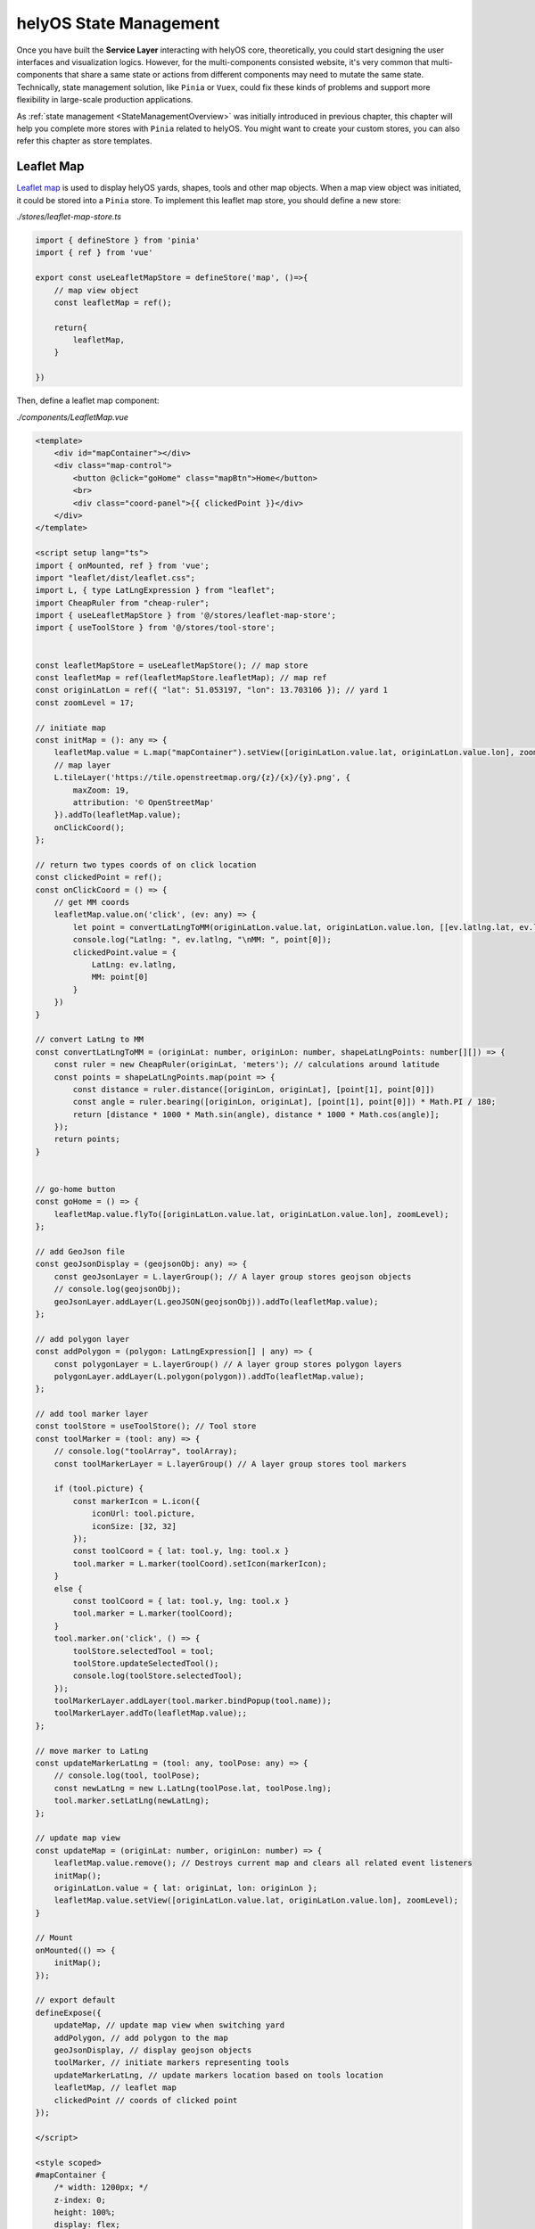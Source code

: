 helyOS State Management
=======================
Once you have built the **Service Layer** interacting with helyOS core, theoretically, you could start designing the user interfaces and visualization logics. However, for 
the multi-components consisted website, it's very common that multi-components that share a same state or actions from different components may need to mutate the same state. 
Technically, state management solution, like ``Pinia`` or ``Vuex``, could fix these kinds of problems and support more flexibility in large-scale production applications.

As :ref:`state management <StateManagementOverview>` was initially introduced in previous chapter, this chapter will help you complete more stores with ``Pinia`` related 
to helyOS. You might want to create your custom stores, you can also refer this chapter as store templates.

Leaflet Map
-----------
`Leaflet map <https://leafletjs.com/>`_ is used to display helyOS yards, shapes, tools and other map objects. When a map view object was initiated, it could be stored into a 
``Pinia`` store. To implement this leaflet map store, you should define a new store:

*./stores/leaflet-map-store.ts*

.. code:: typescript

    import { defineStore } from 'pinia'
    import { ref } from 'vue'

    export const useLeafletMapStore = defineStore('map', ()=>{
        // map view object
        const leafletMap = ref();

        return{
            leafletMap,
        }

    })

Then, define a leaflet map component:

*./components/LeafletMap.vue*

.. code::

    <template>
        <div id="mapContainer"></div>
        <div class="map-control">
            <button @click="goHome" class="mapBtn">Home</button>
            <br>
            <div class="coord-panel">{{ clickedPoint }}</div>
        </div>
    </template>

    <script setup lang="ts">
    import { onMounted, ref } from 'vue';
    import "leaflet/dist/leaflet.css";
    import L, { type LatLngExpression } from "leaflet";
    import CheapRuler from "cheap-ruler";
    import { useLeafletMapStore } from '@/stores/leaflet-map-store';
    import { useToolStore } from '@/stores/tool-store';


    const leafletMapStore = useLeafletMapStore(); // map store
    const leafletMap = ref(leafletMapStore.leafletMap); // map ref
    const originLatLon = ref({ "lat": 51.053197, "lon": 13.703106 }); // yard 1
    const zoomLevel = 17;

    // initiate map
    const initMap = (): any => {
        leafletMap.value = L.map("mapContainer").setView([originLatLon.value.lat, originLatLon.value.lon], zoomLevel);
        // map layer
        L.tileLayer('https://tile.openstreetmap.org/{z}/{x}/{y}.png', {
            maxZoom: 19,
            attribution: '© OpenStreetMap'
        }).addTo(leafletMap.value);
        onClickCoord();
    };

    // return two types coords of on click location
    const clickedPoint = ref();
    const onClickCoord = () => {
        // get MM coords
        leafletMap.value.on('click', (ev: any) => {
            let point = convertLatLngToMM(originLatLon.value.lat, originLatLon.value.lon, [[ev.latlng.lat, ev.latlng.lng]])
            console.log("Latlng: ", ev.latlng, "\nMM: ", point[0]);
            clickedPoint.value = {
                LatLng: ev.latlng,
                MM: point[0]
            }
        })
    }

    // convert LatLng to MM
    const convertLatLngToMM = (originLat: number, originLon: number, shapeLatLngPoints: number[][]) => {
        const ruler = new CheapRuler(originLat, 'meters'); // calculations around latitude 
        const points = shapeLatLngPoints.map(point => {
            const distance = ruler.distance([originLon, originLat], [point[1], point[0]])
            const angle = ruler.bearing([originLon, originLat], [point[1], point[0]]) * Math.PI / 180;
            return [distance * 1000 * Math.sin(angle), distance * 1000 * Math.cos(angle)];
        });
        return points;
    }


    // go-home button
    const goHome = () => {
        leafletMap.value.flyTo([originLatLon.value.lat, originLatLon.value.lon], zoomLevel);
    };

    // add GeoJson file
    const geoJsonDisplay = (geojsonObj: any) => {
        const geoJsonLayer = L.layerGroup(); // A layer group stores geojson objects  
        // console.log(geojsonObj);
        geoJsonLayer.addLayer(L.geoJSON(geojsonObj)).addTo(leafletMap.value);
    };

    // add polygon layer
    const addPolygon = (polygon: LatLngExpression[] | any) => {
        const polygonLayer = L.layerGroup() // A layer group stores polygon layers   
        polygonLayer.addLayer(L.polygon(polygon)).addTo(leafletMap.value);
    };

    // add tool marker layer
    const toolStore = useToolStore(); // Tool store
    const toolMarker = (tool: any) => {
        // console.log("toolArray", toolArray);
        const toolMarkerLayer = L.layerGroup() // A layer group stores tool markers

        if (tool.picture) {
            const markerIcon = L.icon({
                iconUrl: tool.picture,
                iconSize: [32, 32]
            });
            const toolCoord = { lat: tool.y, lng: tool.x }
            tool.marker = L.marker(toolCoord).setIcon(markerIcon);
        }
        else {
            const toolCoord = { lat: tool.y, lng: tool.x }
            tool.marker = L.marker(toolCoord);
        }
        tool.marker.on('click', () => {
            toolStore.selectedTool = tool;
            toolStore.updateSelectedTool();
            console.log(toolStore.selectedTool);
        });
        toolMarkerLayer.addLayer(tool.marker.bindPopup(tool.name));
        toolMarkerLayer.addTo(leafletMap.value);;
    };

    // move marker to LatLng
    const updateMarkerLatLng = (tool: any, toolPose: any) => {
        // console.log(tool, toolPose);    
        const newLatLng = new L.LatLng(toolPose.lat, toolPose.lng);
        tool.marker.setLatLng(newLatLng);
    };

    // update map view
    const updateMap = (originLat: number, originLon: number) => {
        leafletMap.value.remove(); // Destroys current map and clears all related event listeners
        initMap();
        originLatLon.value = { lat: originLat, lon: originLon };
        leafletMap.value.setView([originLatLon.value.lat, originLatLon.value.lon], zoomLevel);
    }

    // Mount
    onMounted(() => {
        initMap();
    });

    // export default
    defineExpose({
        updateMap, // update map view when switching yard
        addPolygon, // add polygon to the map
        geoJsonDisplay, // display geojson objects
        toolMarker, // initiate markers representing tools
        updateMarkerLatLng, // update markers location based on tools location
        leafletMap, // leaflet map
        clickedPoint // coords of clicked point
    });

    </script>

    <style scoped>
    #mapContainer {
        /* width: 1200px; */
        z-index: 0;
        height: 100%;
        display: flex;
    }

    .map-control {
        margin-bottom: 20px;
        position: relative;
        bottom: 50px;
        left: 10px;
        z-index: 10000;
    }

    .mapBtn {
        background-color: white;
        border: 1px solid darkgray;
        border-radius: 3px;
        margin-right: 5px;
    }

    .mapBtn:hover {
        background-color: lightgray;
    }

    .coord-panel {
        margin-top: 5px;
        background-color: white;
        display: inline-block;
        width: auto;
    }
    </style>

This leaflet map component contains all of methods interacting with map view, and store the map view object into leaflet map store.

Yard Store
----------
Yard store contains two states *selectedYard* and *yards*, representing the id of selected yard by user and all of yard objects respectively. It also provides a method to get 
selected yard object.

*./stores/yard-store.ts*

.. code:: typescript

    import { defineStore } from 'pinia'
    import { ref } from 'vue'
    import type { H_Yard } from 'helyosjs-sdk'

    export const useYardStore = defineStore('yard', () => {
        // Initiate helyos yard store
        const selectedYard = ref("1") // yard id of current shown yard
        const yards = ref([] as H_Yard[]); // all of helyOS yard objects

        // get selected yard object
        const getCurrentYard = () => {
            return yards.value.filter((yards) => {
                return yards.id === selectedYard.value;
            })
        }

        return {
            yards,
            selectedYard,
            getCurrentYard,
        }

    })

Tool Store
----------
Yard store contains states about helyOS agents, and provides operations for tool objects between user interface and service layer.

*./stores/tool-store.ts*

.. code:: typescript

    import { defineStore } from 'pinia'
    import { ref } from 'vue'
    import { useYardStore } from './yard-store'
    import type { H_Tools } from 'helyosjs-sdk'
    import { patchTool, helyosService } from '@/services/helyos-service'

    export const useToolStore = defineStore('tool', () => {
        // Initiate helyos tool store
        const tools = ref([] as H_Tools[]); // all of helyOS agent objects
        const ifSubscription = ref(0); // if 1, subscribe the pose updates of all tools, if 0, cancel the subscription
        const selectedTool = ref(); // selected tool
        const selectedToolInfo = ref(); // shown information of selected tool

        // get tools of selected yard from shape store
        const filterToolByYard = (yardId: string) => {
            console.log(tools.value);
            
            return tools.value.filter((tool) => {
                if(tool.yardId){
                    return tool.yardId.toString() === yardId;
                }            
            })
        }

        // patch all tools
        const patchToolIcon = (icon: any) => {
            tools.value.forEach((tool: H_Tools) => {
                // update icon of tool in tool store
                tool.picture = icon;

                // new tool
                const newTool = {
                    id: tool.id,
                    picture: icon,
                }

                // request patch tool operation
                patchTool(newTool);
            })
        }

        // convert coordinate from trucktrix format to latlng
        const convertToolToLatLng = (tool: H_Tools) => {
            const yardStore = useYardStore();
            const currentYard = yardStore.getCurrentYard();
            const toolLatLng = helyosService.convertMMtoLatLng(currentYard[0].lat, currentYard[0].lon, [[tool.x as number, tool.y as number]]);
            // console.log(toolLatLng);
            tool.x = toolLatLng[0][1]; // Lng as x
            tool.y = toolLatLng[0][0]; // lat as y
            tool.dataFormat = "LatLng-vehicle"
            return tool;
        }

        // update tools
        const updateToolMarkers = () => {
            tools.value.forEach((tool) => {
                const toolPose = {
                    lat: tool.y,
                    lon: tool.x
                }
                // tool.moveMarker(tool, toolPose);
            })
        }

        // update tool status information
        const updateSelectedTool = () => {
            // console.log(selectedTool.value);

            selectedToolInfo.value = {
                id: selectedTool.value.id,
                connectionStatus: selectedTool.value.connectionStatus,
                name: selectedTool.value.name,
                status: selectedTool.value.status,
                // sensors: selectedTool.value.sensors,
                lat: selectedTool.value.y,
                lon: selectedTool.value.x,
                orientation: selectedTool.value.orientation,
                yardId: selectedTool.value.yardId
            }
        }


        return {
            tools,
            ifSubscription,
            selectedToolInfo,
            selectedTool,
            filterToolByYard,
            patchToolIcon,
            updateSelectedTool,
            convertToolToLatLng,
            updateToolMarkers,
        }

    })

Shape Store
-----------
Shape store contains a *shape* state to store all of helyOS shape objects, and provides operations to upload shapes into helyOS database or delete shapes from helyOS database.

*./stores/shape-store.ts*

.. code:: typescript

    import { defineStore } from 'pinia'
    import { ref } from 'vue'
    import type { H_Shape } from 'helyosjs-sdk'
    import { pushNewShape, deleteShape } from '@/services/helyos-service'


    export const useShapeStore = defineStore('shape', () => {
        // Initiate helyos shape store
        const shapes = ref([] as H_Shape[]); // all of helyOS shape objects

        // get shapes of selected yard from shape store
        const filterShapeByYard = (yardId: string) => {
            return shapes.value.filter((shape) => {
                return shape.yardId === yardId;
            })
        }

        // push new shape 
        const pushShape = async (shape: any) => {
            // push new shape into helyos database
            const newShape = await pushNewShape(shape);
            console.log(newShape);

            // push new shape into shape store
            if (newShape) {
                shapes.value.push(newShape as H_Shape);
                alert("Push successfully!");
            } else {
                alert("Push failed!")
            }
        }

        // delete all shapes of selected yard
        const deleteShapesByYard = (yardId: string) => {
            // shapes to be deleted
            const deleteGroup = filterShapeByYard(yardId);
            console.log(deleteGroup);

            if (deleteGroup.length) {
                deleteGroup.forEach((shape) => {
                    // delete shape from helyos database
                    deleteShape(shape.id);

                    // delete shape from shape store
                    const index = shapes.value.indexOf(shape);
                    if (index > -1) {
                        shapes.value.splice(index, 1);
                    }
                })
                alert("Delete" + deleteGroup.length + " shape(s) successfully!")
            }
            else {
                alert("Nothing to be deleted!")
            }

        }

        return {
            shapes,
            filterShapeByYard,
            pushShape,
            deleteShapesByYard,
        }

    })

WorkProcess Store
-----------------
WorkProcess store contains states including pre-defined *Missions* in helyOS Dashboard, *WorkProcess* objects, and selected mission(*WorkProcessType*).

*./stores/work-process-store.ts*

.. code:: typescript

    import { defineStore } from 'pinia'
    import { ref } from 'vue'
    import type { H_WorkProcess, H_WorkProcessType } from 'helyosjs-sdk'
    import { dispatchWorkProcess } from '@/services/helyos-service'

    export const useWorkProcessStore = defineStore('work-process', ()=>{
        // Initiate helyos work process store
        const selectedMission = ref(); // selected work process type
        const workProcess = ref({}); // helyOS work process object
        const workProcessType = ref([] as H_WorkProcessType[]); // all work process types

        const dispatchMission = (toolId: number, yardId: any, requestMsg: any, settingMsg: any) => {
            workProcess.value = {
                toolIds: [toolId],
                yardId: yardId,
                workProcessTypeName: selectedMission.value,
                data: requestMsg,
                status: 'dispatched', 
            }
            const missionLog = dispatchWorkProcess(workProcess.value as H_WorkProcess);  
            console.log(missionLog);
                    
        }

        return{
            selectedMission,
            workProcess,
            workProcessType,
            dispatchMission
        }

    })